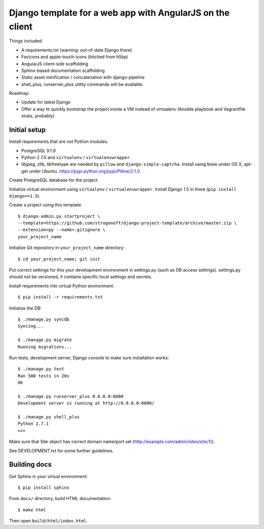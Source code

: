 Django template for a web app with AngularJS on the client
==========================================================

Things included:

* A requirements.txt (warning: out-of-date Django there)
* Favicons and apple-touch-icons (hitched from h5bp)
* AngularJS client-side scaffolding
* Sphinx-based documentation scaffolding
* Static asset minification / concatenation with django-pipeline
* shell_plus, runserver_plus utility commands will be available

Roadmap:

* Update for latest Django
* Offer a way to quickly bootstrap the project inside a VM instead of
  virtualenv (Ansible playbook and Vagrantfile stubs, probably)

Initial setup
-------------

Install requirements that are not Python modules.

* PostgreSQL 9.1.9
* Python 2.7.0 and ``virtualenv`` / ``virtualenvwrapper``
* libjpeg, zlib, libfreetype
  are needed by ``pillow`` and ``django-simple-captcha``.
  Install using brew under OS X, apt-get under Ubuntu.
  https://pypi.python.org/pypi/Pillow/2.1.0

Create PostgreSQL database for the project.

Initialize virtual environment using ``virtualenv`` / ``virtualenvwrapper``.
Install Django 1.5 in there (``pip install django==1.5``).

Create a project using this template::

    $ django-admin.py startproject \
    --template=https://github.com/strogonoff/django-project-template/archive/master.zip \
    --extension=py --name=.gitignore \
    your_project_name

Initialize Git repository in ``your_project_name`` directory::

    $ cd your_project_name; git init

Put correct settings for this your development environment in settings.py
(such as DB access settings). settings.py should not be versioned, it contains
specific local settings and secrets.

Install requirements into virtual Python environment::

    $ pip install -r requirements.txt

Initialize the DB::

    $ ./manage.py syncdb
    Syncing...

    $ ./manage.py migrate
    Running migrations...

Run tests, development server, Django console to make sure installation works::

    $ ./manage.py test
    Ran 500 tests in 20s
    OK

    $ ./manage.py runserver_plus 0.0.0.0:8000
    Development server is running at http://0.0.0.0:8000/

    $ ./manage.py shell_plus
    Python 2.7.1
    >>>

Make sure that Site object has correct domain name/port set
(http://example.com/admin/sites/site/1/).

See DEVELOPMENT.txt for some further guidelines.

Building docs
-------------

Get Sphinx in your virtual environment::

    $ pip install sphinx

From ``docs/`` directory, build HTML documentation::

    $ make html

Then open ``build/html/index.html``.
